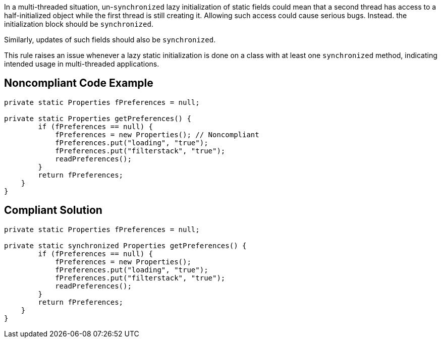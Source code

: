 In a multi-threaded situation, un-``++synchronized++`` lazy initialization of static fields could mean that a second thread has access to a half-initialized object while the first thread is still creating it. Allowing such access could cause serious bugs. Instead. the initialization block should be ``++synchronized++``.


Similarly, updates of such fields should also be ``++synchronized++``.


This rule raises an issue whenever a lazy static initialization is done on a class with at least one ``++synchronized++`` method, indicating intended usage in multi-threaded applications.

== Noncompliant Code Example

----
private static Properties fPreferences = null;

private static Properties getPreferences() {
        if (fPreferences == null) {
            fPreferences = new Properties(); // Noncompliant
            fPreferences.put("loading", "true");
            fPreferences.put("filterstack", "true");
            readPreferences();
        }
        return fPreferences;
    }
}
----

== Compliant Solution

----
private static Properties fPreferences = null;

private static synchronized Properties getPreferences() {
        if (fPreferences == null) {
            fPreferences = new Properties();
            fPreferences.put("loading", "true");
            fPreferences.put("filterstack", "true");
            readPreferences();
        }
        return fPreferences;
    }
}
----
